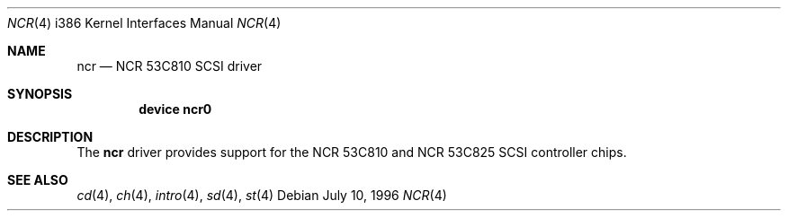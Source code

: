 .\"
.\" Copyright (c) 1994 James A. Jegers
.\" All rights reserved.
.\"
.\" Redistribution and use in source and binary forms, with or without
.\" modification, are permitted provided that the following conditions
.\" are met:
.\" 1. Redistributions of source code must retain the above copyright
.\"    notice, this list of conditions and the following disclaimer.
.\" 2. The name of the author may not be used to endorse or promote products
.\"    derived from this software without specific prior written permission
.\" 
.\" THIS SOFTWARE IS PROVIDED BY THE AUTHOR ``AS IS'' AND ANY EXPRESS OR
.\" IMPLIED WARRANTIES, INCLUDING, BUT NOT LIMITED TO, THE IMPLIED WARRANTIES
.\" OF MERCHANTABILITY AND FITNESS FOR A PARTICULAR PURPOSE ARE DISCLAIMED.
.\" IN NO EVENT SHALL THE AUTHOR BE LIABLE FOR ANY DIRECT, INDIRECT,
.\" INCIDENTAL, SPECIAL, EXEMPLARY, OR CONSEQUENTIAL DAMAGES (INCLUDING, BUT
.\" NOT LIMITED TO, PROCUREMENT OF SUBSTITUTE GOODS OR SERVICES; LOSS OF USE,
.\" DATA, OR PROFITS; OR BUSINESS INTERRUPTION) HOWEVER CAUSED AND ON ANY
.\" THEORY OF LIABILITY, WHETHER IN CONTRACT, STRICT LIABILITY, OR TORT
.\" (INCLUDING NEGLIGENCE OR OTHERWISE) ARISING IN ANY WAY OUT OF THE USE OF
.\" THIS SOFTWARE, EVEN IF ADVISED OF THE POSSIBILITY OF SUCH DAMAGE.
.\"
.\"	$FreeBSD$
.\"
.Dd July 10, 1996
.Dt NCR 4 i386
.Os
.Sh NAME
.Nm ncr
.Nd NCR 53C810 SCSI driver
.Sh SYNOPSIS
.Cd "device ncr0"
.Sh DESCRIPTION
The
.Nm ncr
driver provides support for the NCR 53C810 and NCR 53C825
SCSI controller chips.
.Sh SEE ALSO
.Xr cd 4 ,
.Xr ch 4 ,  
.Xr intro 4 ,
.Xr sd 4 ,
.Xr st 4
